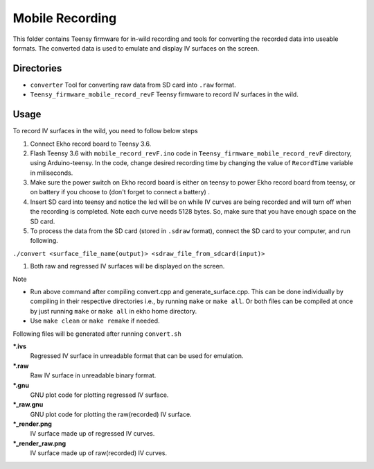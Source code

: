 Mobile Recording
================

This folder contains Teensy firmware for in-wild recording and tools for converting the recorded data into useable formats. The converted data is used to emulate and display IV surfaces on the screen.

Directories
-----------

- ``converter`` Tool for converting raw data from SD card into ``.raw`` format.
- ``Teensy_firmware_mobile_record_revF`` Teensy firmware to record IV surfaces in the wild.

Usage
-----

To record IV surfaces in the wild, you need to follow below steps

#. Connect Ekho record board to Teensy 3.6.
#. Flash Teensy 3.6 with ``mobile_record_revF.ino`` code in ``Teensy_firmware_mobile_record_revF`` directory, using Arduino-teensy. In the code, change desired recording time by changing the value of ``RecordTime`` variable in miliseconds.
#. Make sure the power switch on Ekho record board is either on teensy to power Ekho record board from teensy, or on battery if you choose to (don't forget to connect a battery) .
#. Insert SD card into teensy and notice the led will be on while IV curves are being recorded and will turn off when the recording is completed. Note each curve needs 5128 bytes. So, make sure that you have enough space on the SD card.
#. To process the data from the SD card (stored in ``.sdraw`` format), connect the SD card to your computer, and run following.
    
``./convert <surface_file_name(output)> <sdraw_file_from_sdcard(input)>``

#. Both raw and regressed IV surfaces will be displayed on the screen.

| Note
- Run above command after compiling convert.cpp and generate_surface.cpp. This can be done individually by compiling in their respective directories i.e., by running ``make`` or ``make all``. Or both files can be compiled at once by just running ``make`` or ``make all`` in ekho home directory.
- Use ``make clean`` or ``make remake`` if needed.

Following files will be generated after running ``convert.sh``

***.ivs**
    Regressed IV surface in unreadable format that can be used for emulation.

***.raw**
    Raw IV surface in unreadable binary format.

***.gnu**
    GNU plot code for plotting regressed IV surface.

***_raw.gnu**
    GNU plot code for plotting the raw(recorded) IV surface.

***_render.png**
    IV surface made up of regressed IV curves.

***_render_raw.png**
    IV surface made up of raw(recorded) IV curves.